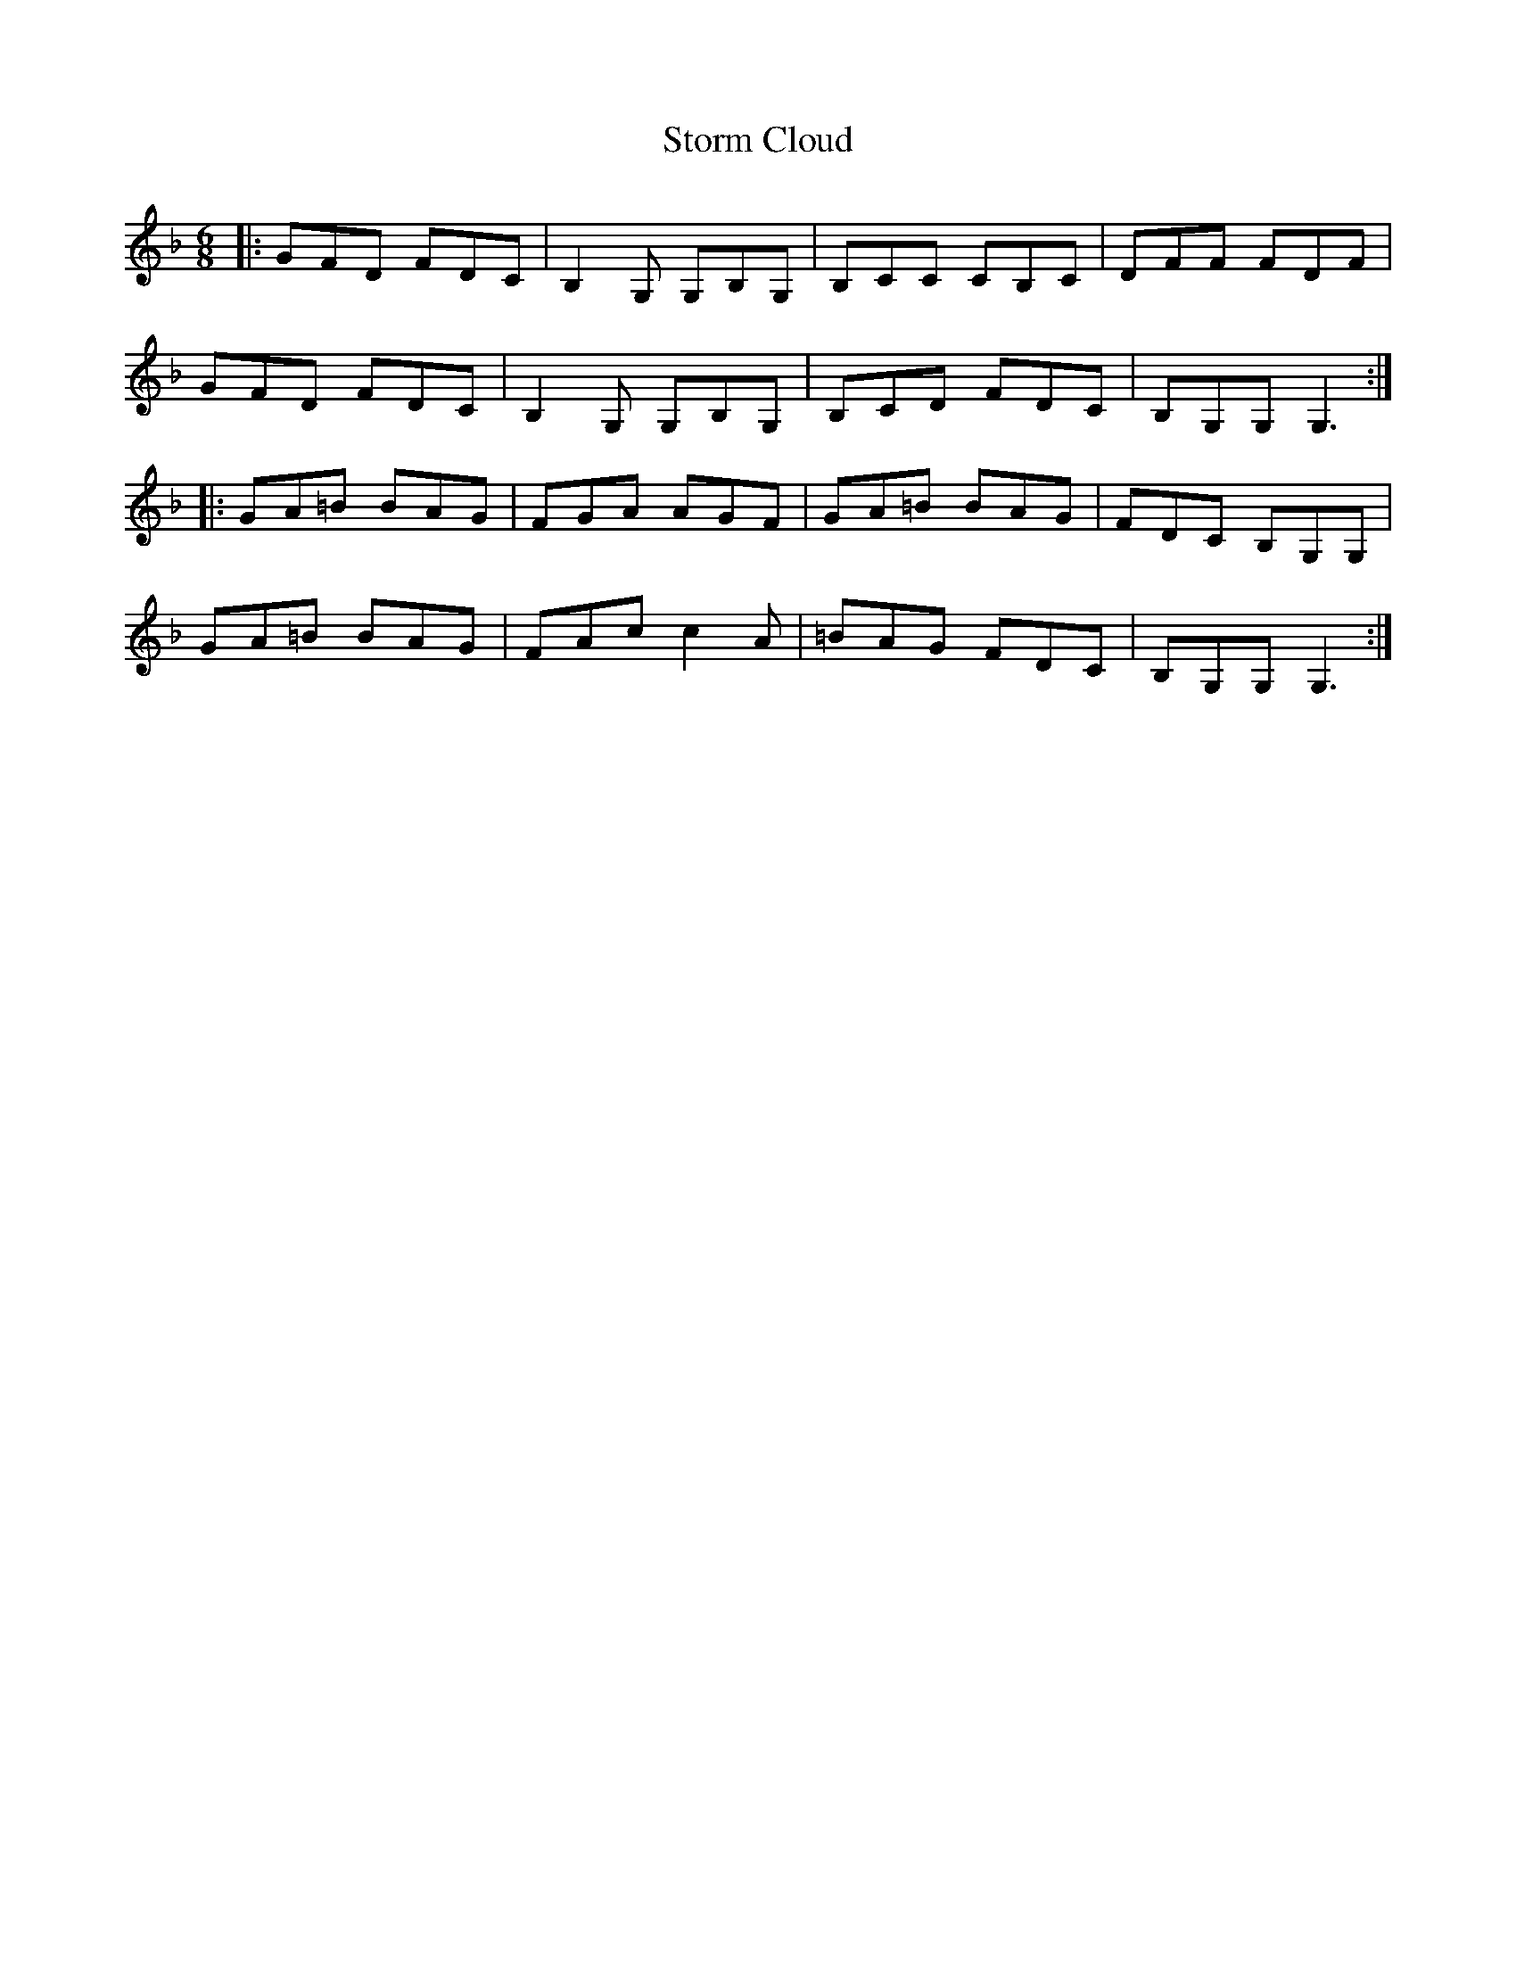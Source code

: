 X: 38635
T: Storm Cloud
R: jig
M: 6/8
K: Gdorian
|:GFD FDC|B,2 G, G,B,G,|B,CC CB,C|DFF FDF|
GFD FDC|B,2 G, G,B,G,|B,CD FDC|B,G,G, G,3:|
|:GA=B BAG|FGA AGF|GA=B BAG|FDC B,G,G,|
GA=B BAG|FAc c2 A|=BAG FDC|B,G,G, G,3:|

